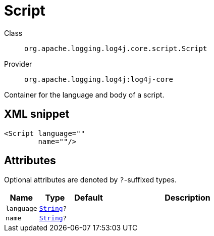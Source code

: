 ////
Licensed to the Apache Software Foundation (ASF) under one or more
contributor license agreements. See the NOTICE file distributed with
this work for additional information regarding copyright ownership.
The ASF licenses this file to You under the Apache License, Version 2.0
(the "License"); you may not use this file except in compliance with
the License. You may obtain a copy of the License at

    https://www.apache.org/licenses/LICENSE-2.0

Unless required by applicable law or agreed to in writing, software
distributed under the License is distributed on an "AS IS" BASIS,
WITHOUT WARRANTIES OR CONDITIONS OF ANY KIND, either express or implied.
See the License for the specific language governing permissions and
limitations under the License.
////
[#org_apache_logging_log4j_core_script_Script]
= Script

Class:: `org.apache.logging.log4j.core.script.Script`
Provider:: `org.apache.logging.log4j:log4j-core`

Container for the language and body of a script.

[#org_apache_logging_log4j_core_script_Script-XML-snippet]
== XML snippet
[source, xml]
----
<Script language=""
        name=""/>
----

[#org_apache_logging_log4j_core_script_Script-attributes]
== Attributes

Optional attributes are denoted by `?`-suffixed types.

[cols="1m,1m,1m,5"]
|===
|Name|Type|Default|Description

|language
|xref:../../scalars.adoc#java_lang_String[String]?
|
a|

|name
|xref:../../scalars.adoc#java_lang_String[String]?
|
a|

|===
